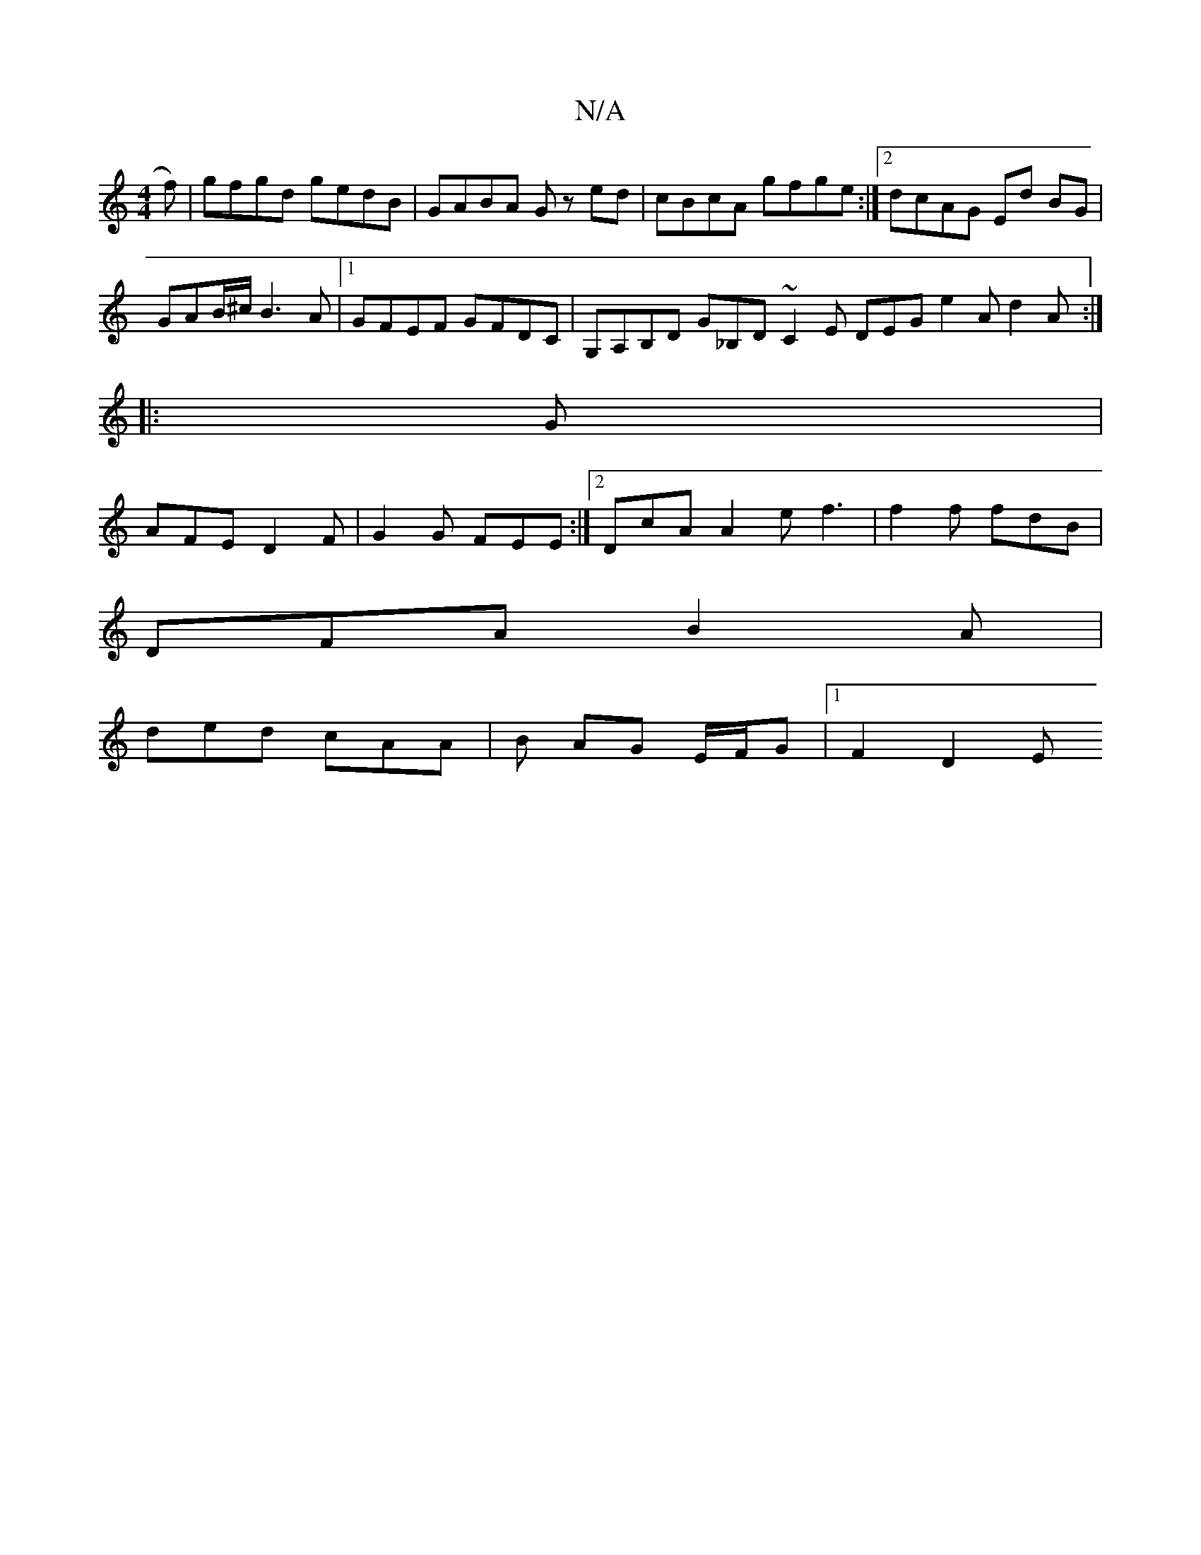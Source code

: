 X:1
T:N/A
M:4/4
R:N/A
K:Cmajor
f)|gfgd gedB|GABA Gz ed|cBcA gfge:|2 dcAG Ed BG|
GAB/^c/2 B3A|1 GFEF GFDC | G,A,B,D G_B,D ~C2 E DEG e2A d2A:|
|:G|
AFE D2F| G2G FEE :|2 DcA A2e f3 | f2f fdB |
DFA B2A |
ded cAA | B AG E/F/G |1 F2 D2 E